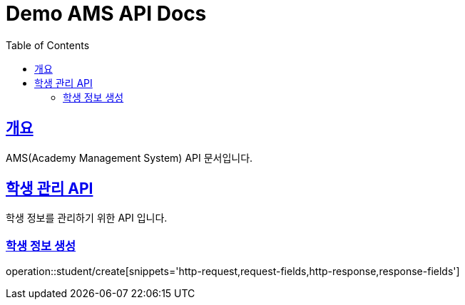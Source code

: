 = Demo AMS API Docs
:doctype: book
:icons: font
:source-highlighter: highlightjs
:toc: left
:toclevels: 2
:sectlinks:

[[overview]]
== 개요

AMS(Academy Management System) API 문서입니다.

[[student-api]]
== 학생 관리 API

학생 정보를 관리하기 위한 API 입니다.

[[student-create]]
=== 학생 정보 생성

operation::student/create[snippets='http-request,request-fields,http-response,response-fields'] 